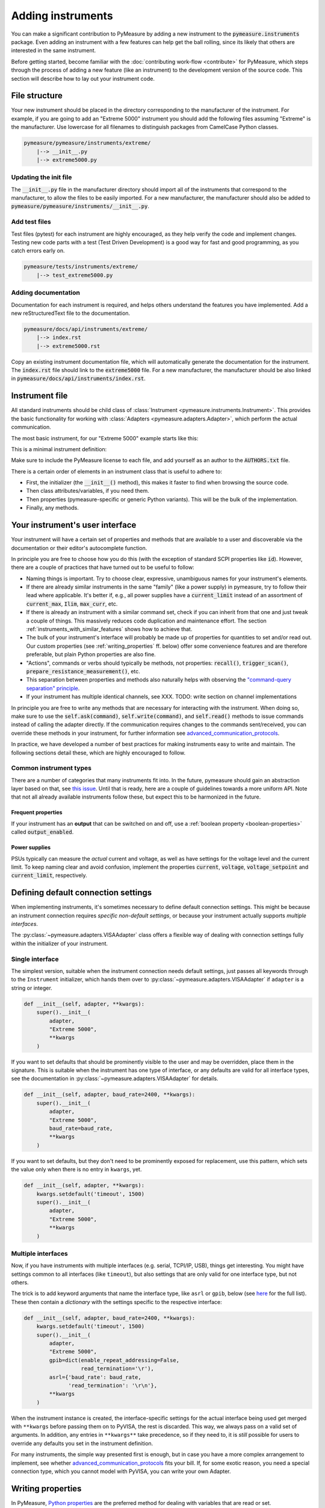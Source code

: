 .. _adding-instruments:

##################
Adding instruments
##################

You can make a significant contribution to PyMeasure by adding a new instrument to the :code:`pymeasure.instruments` package. Even adding an instrument with a few features can help get the ball rolling, since its likely that others are interested in the same instrument.

Before getting started, become familiar with the :doc:`contributing work-flow <contribute>` for PyMeasure, which steps through the process of adding a new feature (like an instrument) to the development version of the source code. This section will describe how to lay out your instrument code.

File structure
==============

Your new instrument should be placed in the directory corresponding to the manufacturer of the instrument. For example, if you are going to add an "Extreme 5000" instrument you should add the following files assuming "Extreme" is the manufacturer. Use lowercase for all filenames to distinguish packages from CamelCase Python classes.

.. code-block:: none

    pymeasure/pymeasure/instruments/extreme/
        |--> __init__.py
        |--> extreme5000.py

Updating the init file
**********************

The :code:`__init__.py` file in the manufacturer directory should import all of the instruments that correspond to the manufacturer, to allow the files to be easily imported. For a new manufacturer, the manufacturer should also be added to :code:`pymeasure/pymeasure/instruments/__init__.py`.

Add test files
**************

Test files (pytest) for each instrument are highly encouraged, as they help verify the code and implement changes. Testing new code parts with a test (Test Driven Development) is a good way for fast and good programming, as you catch errors early on.

.. code-block:: none

    pymeasure/tests/instruments/extreme/
        |--> test_extreme5000.py


Adding documentation
********************

Documentation for each instrument is required, and helps others understand the features you have implemented. Add a new reStructuredText file to the documentation.

.. code-block:: none

    pymeasure/docs/api/instruments/extreme/
        |--> index.rst
        |--> extreme5000.rst

Copy an existing instrument documentation file, which will automatically generate the documentation for the instrument. The :code:`index.rst` file should link to the :code:`extreme5000` file. For a new manufacturer, the manufacturer should be also linked in :code:`pymeasure/docs/api/instruments/index.rst`.

Instrument file
===============

All standard instruments should be child class of :class:`Instrument <pymeasure.instruments.Instrument>`. This provides the basic functionality for working with :class:`Adapters <pymeasure.adapters.Adapter>`, which perform the actual communication. 

The most basic instrument, for our "Extreme 5000" example starts like this:

.. testcode::

    #
    # This file is part of the PyMeasure package.
    #
    # Copyright (c) 2013-2022 PyMeasure Developers
    #
    # Permission is hereby granted, free of charge, to any person obtaining a copy
    # of this software and associated documentation files (the "Software"), to deal
    # in the Software without restriction, including without limitation the rights
    # to use, copy, modify, merge, publish, distribute, sublicense, and/or sell
    # copies of the Software, and to permit persons to whom the Software is
    # furnished to do so, subject to the following conditions:
    #
    # The above copyright notice and this permission notice shall be included in
    # all copies or substantial portions of the Software.
    #
    # THE SOFTWARE IS PROVIDED "AS IS", WITHOUT WARRANTY OF ANY KIND, EXPRESS OR
    # IMPLIED, INCLUDING BUT NOT LIMITED TO THE WARRANTIES OF MERCHANTABILITY,
    # FITNESS FOR A PARTICULAR PURPOSE AND NONINFRINGEMENT. IN NO EVENT SHALL THE
    # AUTHORS OR COPYRIGHT HOLDERS BE LIABLE FOR ANY CLAIM, DAMAGES OR OTHER
    # LIABILITY, WHETHER IN AN ACTION OF CONTRACT, TORT OR OTHERWISE, ARISING FROM,
    # OUT OF OR IN CONNECTION WITH THE SOFTWARE OR THE USE OR OTHER DEALINGS IN
    # THE SOFTWARE.
    #

    # from pymeasure.instruments import Instrument
    
.. testcode::
    :hide:

    # Behind the scene, replace Instrument with FakeInstrument to enable
    # doctesting all this
    from pymeasure.instruments.fakes import FakeInstrument as Instrument

This is a minimal instrument definition:

.. testcode::
    
    class Extreme5000(Instrument):
        """Control the imaginary Extreme 5000 instrument."""

        def __init__(self, adapter, **kwargs):
            super().__init__(
                adapter,
                "Extreme 5000",
                **kwargs
            )

Make sure to include the PyMeasure license to each file, and add yourself as an author to the :code:`AUTHORS.txt` file.

There is a certain order of elements in an instrument class that is useful to adhere to:

* First, the initializer (the :code:`__init__()` method), this makes it faster to find when browsing the source code.
* Then class attributes/variables, if you need them.
* Then properties (pymeasure-specific or generic Python variants). This will be the bulk of the implementation.
* Finally, any methods.

Your instrument's user interface
================================

Your instrument will have a certain set of properties and methods that are available to a user and discoverable via the documentation or their editor's autocomplete function.

In principle you are free to choose how you do this (with the exception of standard SCPI properties like :code:`id`).
However, there are a couple of practices that have turned out to be useful to follow:

* Naming things is important. Try to choose clear, expressive, unambiguous names for your instrument's elements.
* If there are already similar instruments in the same "family" (like a power supply) in pymeasure, try to follow their lead where applicable. It's better if, e.g., all power supplies have a :code:`current_limit` instead of an assortment of :code:`current_max`, :code:`Ilim`, :code:`max_curr`, etc.
* If there is already an instrument with a similar command set, check if you can inherit from that one and just tweak a couple of things. This massively reduces code duplication and maintenance effort. The section :ref:`instruments_with_similar_features` shows how to achieve that.
* The bulk of your instrument's interface will probably be made up of properties for quantities to set and/or read out. Our custom properties (see :ref:`writing_properties` ff. below) offer some convenience features and are therefore preferable, but plain Python properties are also fine.
* "Actions", commands or verbs should typically be methods, not properties: :code:`recall()`, :code:`trigger_scan()`, :code:`prepare_resistance_measurement()`, etc.
* This separation between properties and methods also naturally helps with observing the `"command-query separation" principle <https://en.wikipedia.org/wiki/Command%E2%80%93query_separation>`__.
* If your instrument has multiple identical channels, see XXX. TODO: write section on channel implementations

In principle you are free to write any methods that are necessary for interacting with the instrument. When doing so, make sure to use the :code:`self.ask(command)`, :code:`self.write(command)`, and :code:`self.read()` methods to issue commands instead of calling the adapter directly. If the communication requires changes to the commands sent/received, you can override these methods in your instrument, for further information see advanced_communication_protocols_.

In practice, we have developed a number of best practices for making instruments easy to write and maintain. The following sections detail these, which are highly encouraged to follow.

Common instrument types
***********************
There are a number of categories that many instruments fit into.
In the future, pymeasure should gain an abstraction layer based on that, see `this issue <https://github.com/pymeasure/pymeasure/issues/416>`__.
Until that is ready, here are a couple of guidelines towards a more uniform API.
Note that not all already available instruments follow these, but expect this to be harmonized in the future.

Frequent properties
-------------------
If your instrument has an **output** that can be switched on and off, use a :ref:`boolean property <boolean-properties>` called :code:`output_enabled`.

Power supplies
--------------
PSUs typically can measure the *actual* current and voltage, as well as have settings for the voltage level and the current limit.
To keep naming clear and avoid confusion, implement the properties :code:`current`, :code:`voltage`, :code:`voltage_setpoint` and :code:`current_limit`, respectively.

.. _default_connection_settings:

Defining default connection settings
====================================

When implementing instruments, it's sometimes necessary to define default connection settings.
This might be because an instrument connection requires *specific non-default settings*, or because your instrument actually supports *multiple interfaces*.

The :py:class:`~pymeasure.adapters.VISAAdapter` class offers a flexible way of dealing with connection settings fully within the initializer of your instrument.

Single interface
****************

The simplest version, suitable when the instrument connection needs default settings, just passes all keywords through to the ``Instrument`` initializer, which hands them over to :py:class:`~pymeasure.adapters.VISAAdapter` if ``adapter`` is a string or integer.

.. code-block:: python

    def __init__(self, adapter, **kwargs):
        super().__init__(
            adapter,
            "Extreme 5000",
            **kwargs
        )

If you want to set defaults that should be prominently visible to the user and may be overridden, place them in the signature.
This is suitable when the instrument has one type of interface, or any defaults are valid for all interface types, see the documentation in :py:class:`~pymeasure.adapters.VISAAdapter` for details.

.. code-block:: python

    def __init__(self, adapter, baud_rate=2400, **kwargs):
        super().__init__(
            adapter,
            "Extreme 5000",
            baud_rate=baud_rate,
            **kwargs
        )

If you want to set defaults, but they don't need to be prominently exposed for replacement, use this pattern, which sets the value only when there is no entry in ``kwargs``, yet.

.. code-block:: python

    def __init__(self, adapter, **kwargs):
        kwargs.setdefault('timeout', 1500)
        super().__init__(
            adapter,
            "Extreme 5000",
            **kwargs
        )

Multiple interfaces
*******************

Now, if you have instruments with multiple interfaces (e.g. serial, TCPI/IP, USB), things get interesting.
You might have settings common to all interfaces (like ``timeout``), but also settings that are only valid for one interface type, but not others.

The trick is to add keyword arguments that name the interface type, like ``asrl`` or ``gpib``, below (see `here <https://pyvisa.readthedocs.io/en/latest/api/constants.html#pyvisa.constants.InterfaceType>`__ for the full list).
These then contain a *dictionary* with the settings specific to the respective interface:

.. code-block:: python

    def __init__(self, adapter, baud_rate=2400, **kwargs):
        kwargs.setdefault('timeout', 1500)
        super().__init__(
            adapter,
            "Extreme 5000",
            gpib=dict(enable_repeat_addressing=False,
                      read_termination='\r'),
            asrl={'baud_rate': baud_rate,
                  'read_termination': '\r\n'},
            **kwargs
        )

When the instrument instance is created, the interface-specific settings for the actual interface being used get merged with ``**kwargs`` before passing them on to PyVISA, the rest is discarded. 
This way, we always pass on a valid set of arguments.
In addition, any entries in ``**kwargs**`` take precedence, so if they need to, it is *still* possible for users to override any defaults you set in the instrument definition.

For many instruments, the simple way presented first is enough, but in case you have a more complex arrangement to implement, see whether advanced_communication_protocols_ fits your bill. If, for some exotic reason, you need a special connection type, which you cannot model with PyVISA, you can write your own Adapter.

.. _writing_properties:

Writing properties
==================

In PyMeasure, `Python properties`_ are the preferred method for dealing with variables that are read or set.

The property factories
**********************
PyMeasure comes with three central convenience factory functions for making properties for classes: :func:`Instrument.control <pymeasure.instruments.Instrument.control>`, :func:`Instrument.measurement <pymeasure.instruments.Instrument.measurement>` and :func:`Instrument.setting <pymeasure.instruments.Instrument.setting>`.

The :func:`Instrument.measurement <pymeasure.instruments.Instrument.measurement>` function returns a property that can only read values from an instrument.
For example, if our "Extreme 5000" has the :code:`*IDN?` command we can write the following property to be added after the :code:`def __init__` line in our above example class, or added to the class after the fact as in the code here:

.. _Python properties: https://docs.python.org/3/howto/descriptor.html#properties

.. testcode::

     Extreme5000.cell_temp = Instrument.measurement(
        ":TEMP?",
        """Measure the temperature of the reaction cell.""",
     )

.. testcode::
    :hide:
    
    # We have to fake this silently because the FakeInstrument cannot do
    # a measurement property, it only mirrors values that you sent first.
    Extreme5000.cell_temp = 127.2
    
You will notice that a documentation string is required, see :ref:`docstrings` for details.

When we use this property we will get the temperature of the reaction cell.

.. doctest::

    >>> extreme = Extreme5000("GPIB::1")
    >>> extreme.cell_temp  # Sends ":TEMP?" to the device
    127.2

The :func:`Instrument.control <pymeasure.instruments.Instrument.control>` function extends this behavior by creating a property that you can read and set. For example, if our "Extreme 5000" has the :code:`:VOLT?` and :code:`:VOLT <float>` commands that are in Volts, we can write the following property.

.. testcode::

    Extreme5000.voltage = Instrument.control(
        ":VOLT?", ":VOLT %g",
        """Control the voltage in Volts (float)."""
    )

You will notice that we use the `Python string format`_ :code:`%g` to format passed-through values as floating point.

.. _Python string format: https://docs.python.org/3/library/string.html#format-specification-mini-language

We can use this property to set the voltage to 100 mV, which will send the appropriate command and then requests the current voltage.

.. doctest::

    >>> extreme = Extreme5000("GPIB::1")
    >>> extreme.voltage = 0.1        # Sends ":VOLT 0.1"
    >>> extreme.voltage              # Sends ":VOLT?" to query for the current value
    0.1

Finally, the :func:`Instrument.setting <pymeasure.instruments.Instrument.setting>` function can only set, but not read values.

Using the :func:`Instrument.control <pymeasure.instruments.Instrument.control>`, :func:`Instrument.measurement <pymeasure.instruments.Instrument.measurement>` and :func:`Instrument.control <pymeasure.instruments.Instrument.control>` functions, you can create a number of properties for basic measurements and controls.

The next sections detail additional features of :func:`Instrument.control <pymeasure.instruments.Instrument.control>` that allow you to write properties that cover specific ranges, or have to map between a real value to one used in the command. Furthermore it is shown how to perform more complex processing of return values from your device.

.. _validators:

Restricting values with validators
**********************************
Many GPIB/SCPI commands are more restrictive than our basic examples above. The :func:`Instrument.control <pymeasure.instruments.Instrument.control>` function has the ability to encode these restrictions using :mod:`validators <pymeasure.instruments.validators>`. A validator is a function that takes a value and a set of values, and returns a valid value or raises an exception. There are a number of pre-defined validators in :mod:`pymeasure.instruments.validators` that should cover most situations. We will cover the four basic types here.

In the examples below we assume you have imported the validators.

.. testcode::
    :hide:

    from pymeasure.instruments.validators import strict_discrete_set, strict_range, truncated_range, truncated_discrete_set

In many situations you will also need to process the return string in order to extract the wanted quantity or process a value before sending it to the device. The :func:`Instrument.control <pymeasure.instruments.Instrument.control>`, :func:`Instrument.measurement <pymeasure.instruments.Instrument.measurement>` and :func:`Instrument.setting <pymeasure.instruments.Instrument.setting>` function also provide means to achieve this.

In a restricted range
---------------------

If you have a property with a restricted range, you can use the :func:`strict_range <pymeasure.instruments.validators.strict_range>` and :func:`truncated_range <pymeasure.instruments.validators.strict_range>` functions.

For example, if our "Extreme 5000" can only support voltages from -1 V to 1 V, we can modify our previous example to use a strict validator over this range.

.. testcode::
  
    Extreme5000.voltage = Instrument.control(
        ":VOLT?", ":VOLT %g",
        """Control the voltage in Volts (float strictly from -1 to 1).""",
        validator=strict_range,
        values=[-1, 1]
    )

Now our voltage will raise a ValueError if the value is out of the range.

.. doctest::

    >>> extreme = Extreme5000("GPIB::1")
    >>> extreme.voltage = 100
    Traceback (most recent call last):
    ...
    ValueError: Value of 100 is not in range [-1,1]

This is useful if you want to alert the programmer that they are using an invalid value. However, sometimes it can be nicer to truncate the value to be within the range.

.. testcode::

    Extreme5000.voltage = Instrument.control(
        ":VOLT?", ":VOLT %g",
        """Control the voltage in Volts (float from -1 to 1).

        Invalid voltages are truncated.
        """,
        validator=truncated_range,
        values=[-1, 1]
    )

Now our voltage will not raise an error, and will truncate the value to the range bounds.

.. doctest::

    >>> extreme = Extreme5000("GPIB::1")
    >>> extreme.voltage = 100  # Executes ":VOLT 1"
    >>> extreme.voltage
    1.0

In a discrete set
-----------------

Often a control property should only take a few discrete values. You can use the :func:`strict_discrete_set <pymeasure.instruments.validators.strict_discrete_set>` and :func:`truncated_discrete_set <pymeasure.instruments.validators.truncated_discrete_set>` functions to handle these situations. The strict version raises an error if the value is not in the set, as in the range examples above.

For example, if our "Extreme 5000" has a :code:`:RANG <float>` command that sets the voltage range that can take values of 10 mV, 100 mV, and 1 V in Volts, then we can write a control as follows.

.. testcode::

    Extreme5000.voltage = Instrument.control(
        ":RANG?", ":RANG %g",
        """Control the voltage range in Volts (float in 10e-3, 100e-3, 1).""",
        validator=truncated_discrete_set,
        values=[10e-3, 100e-3, 1]
    )

Now we can set the voltage range, which will automatically truncate to an appropriate value.

.. doctest::

    >>> extreme = Extreme5000("GPIB::1")
    >>> extreme.voltage = 0.08
    >>> extreme.voltage
    0.1


Mapping values
**************

Now that you are familiar with the validators, you can additionally use maps to satisfy instruments which require non-physical values. The :code:`map_values` argument of :func:`Instrument.control <pymeasure.instruments.Instrument.control>` enables this feature.

If your set of values is a list, then the command will use the index of the list. For example, if our "Extreme 5000" instead has a :code:`:RANG <integer>`, where 0, 1, and 2 correspond to 10 mV, 100 mV, and 1 V, then we can use the following control.

.. testcode::

    Extreme5000.voltage = Instrument.control(
        ":RANG?", ":RANG %d",
        """Control the voltage range in Volts (float in 10 mV, 100 mV and 1 V).
        """,
        validator=truncated_discrete_set,
        values=[10e-3, 100e-3, 1],
        map_values=True
    )

Now the actual GPIB/SCIP command is ":RANG 1" for a value of 100 mV, since the index of 100 mV in the values list is 1.

.. doctest::

    >>> extreme = Extreme5000("GPIB::1")
    >>> extreme.voltage = 100e-3
    >>> extreme.read()
    '1'
    >>> extreme.voltage = 1
    >>> extreme.voltage
    1

Dictionaries provide a more flexible method for mapping between real-values and those required by the instrument. If instead the :code:`:RANG <integer>` took 1, 2, and 3 to correspond to 10 mV, 100 mV, and 1 V, then we can replace our previous control with the following.

.. testcode::

    Extreme5000.voltage = Instrument.control(
        ":RANG?", ":RANG %d",
        """Control the voltage range in Volts (float in 10 mV, 100 mV and 1 V).
        """,
        validator=truncated_discrete_set,
        values={10e-3:1, 100e-3:2, 1:3},
        map_values=True
    )

.. doctest::

    >>> extreme = Extreme5000("GPIB::1")
    >>> extreme.voltage = 10e-3
    >>> extreme.read()
    '1'
    >>> extreme.voltage = 100e-3
    >>> extreme.voltage
    0.1

The dictionary now maps the keys to specific values. The values and keys can be any type, so this can support properties that use strings:

.. testcode::
  
    Extreme5000.channel = Instrument.control(
        ":CHAN?", ":CHAN %d",
        """Control the measurement channel (string strictly in 'X', 'Y', 'Z').""",
        validator=strict_discrete_set,
        values={'X':1, 'Y':2, 'Z':3},
        map_values=True
    )

.. doctest::

    >>> extreme = Extreme5000("GPIB::1")
    >>> extreme.channel = 'X'
    >>> extreme.read()
    '1'
    >>> extreme.channel = 'Y'
    >>> extreme.channel
    'Y'

As you have seen, the :func:`Instrument.control <pymeasure.instruments.Instrument.control>` function can be significantly extended by using validators and maps.

.. _boolean-properties:

Boolean properties
******************

The idea of using maps can be leveraged to implement properties where the user-facing values are booleans, so you can interact in a pythonic way using :code:`True` and :code:`False`:

.. testcode::

    Extreme5000.output_enabled = Instrument.control(
        "OUTP?", "OUTP %d",
        """Control the instrument output is enabled (boolean).""",
        map_values=True,
        values={True: 1, False: 0},  # the dict values could also be "on" and "off", etc.
    )


.. doctest::

    >>> extreme = Extreme5000("GPIB::1")
    >>> extreme.output_enabled = True
    >>> extreme.read()
    '1'
    >>> extreme.output_enabled = False
    >>> extreme.output_enabled
    False
    >>> # Invalid input raises an exception
    >>> extreme.output_enabled = 34
    Traceback (most recent call last):
    ...
    KeyError: 34

Good names for boolean properties are chosen such that they could also be a yes/no question: "Is the output enabled?" -> :code:`output_enabled`, :code:`display_active`, etc.

Processing of set values
************************

The :func:`Instrument.control <pymeasure.instruments.Instrument.control>`, and :func:`Instrument.setting <pymeasure.instruments.Instrument.setting>` allow a keyword argument `set_process` which must be a function that takes a value after validation and performs processing before value mapping. This function must return the processed value. This can be typically used for unit conversions as in the following example:


.. testcode::

    Extreme5000.current = Instrument.setting(
        ":CURR %g",
        """Set the measurement current in A (float strictly from 0 to 10).""",
        validator=strict_range,
        values=[0, 10],
        set_process=lambda v: 1e3*v,  # convert current to mA
    )

.. doctest::

    >>> extreme = Extreme5000("GPIB::1")
    >>> extreme.current = 1  # set current to 1000 mA

Processing of return values
***************************

Similar to `set_process` the :func:`Instrument.control <pymeasure.instruments.Instrument.control>`, and :func:`Instrument.measurement <pymeasure.instruments.Instrument.measurement>` functions allow a `get_process` argument which if specified must be a function that takes a value and performs processing before value mapping. The function must return the processed value. In analogy to the example above this can be used for example for unit conversion:

.. testcode::

    Extreme5000.current = Instrument.control(
        ":CURR?", ":CURR %g",
        """Control the measurement current in A (float strictly from 0 to 10).""",
        validator=strict_range,
        values=[0, 10],
        set_process=lambda v: 1e3*v,  # convert to mA
        get_process=lambda v: 1e-3*v,  # convert to A
    )

.. doctest::

    >>> extreme = Extreme5000("GPIB::1")
    >>> extreme.current = 3.1
    >>> extreme.current
    3.1

Another use-case of `set-process`, `get-process` is conversion from/to a :code:`pint.Quantity`. Modifying above example to set or return a quantity, we get:

.. testcode::

    from pymeasure.units import ureg

    Extreme5000.current = Instrument.control(
        ":CURR?", ":CURR %g",
        """Control the measurement current (float).""",
        set_process=lambda v: v.m_as(ureg.mA),  # send the value as mA to the device
        get_process=lambda v: ureg.Quantity(v, ureg.mA),  # convert to quantity
    )

.. doctest::

    >>> extreme = Extreme5000("GPIB::1")
    >>> extreme.current = 3.1 * ureg.A
    >>> extreme.current.m_as(ureg.A)
    3.1

.. note::

    This is, how quantities can be used in pymeasure instruments right now. `Issue 666 <https://github.com/pymeasure/pymeasure/issues/666>`_ develops a more convenient implementation of quantities in the property factories.

`get_process` can also be used to perform string processing. Let's say your instrument returns a value with its unit (e.g. :code:`1.23 nF`), which has to be removed. This could be achieved by the following code:

.. testcode::

    Extreme5000.capacity = Instrument.measurement(
        ":CAP?",
        """Measure the capacity in nF (float).""",
        get_process=lambda v: float(v.replace('nF', ''))
    )

The same can be also achieved by the `preprocess_reply` keyword argument to :func:`Instrument.control <pymeasure.instruments.Instrument.control>` or :func:`Instrument.measurement <pymeasure.instruments.Instrument.measurement>`. This function is forwarded to :func:`Adapter.values <pymeasure.adapters.values>` and runs directly after receiving the reply from the device. One can therefore take advantage of the built in casting abilities and simplify the code accordingly:

.. testcode::

    Extreme5000.capacity = Instrument.measurement(
        ":CAP?",
        """Measure the capacity in nF (float).""",
        preprocess_reply=lambda v: v.replace('nF', '')
        # notice how we don't need to cast to float anymore
    )

Tweaking command strings
************************
If you need to tweak

* the :code:`set_command` string immediately before the value to set is inserted via string formatting (:code:`%g` etc.), or
* the :code:`get_command` string before sending it to the device,

use the :code:`command_process` parameter of :meth:`~pymeasure.instruments.Instrument.control`.

Note that there is only parameter for both setting and getting, so the utility of this is probably limited.
Note also that for adding e.g. channel identifiers, there are other, more preferable methods.

Checking the instrument for errors
**********************************
If you need to separately ask your instrument about its error state after getting/setting, use the parameters :code:`check_get_errors` and :code:`check_set_errors` of :meth:`~pymeasure.instruments.Instrument.control`, respectively.
If those are enabled, the method :meth:`~pymeasure.instruments.Instrument.check_errors` will be called after device communication has concluded.

Using multiple values
*********************
Seldomly, you might need to send/receive multiple values in one command.
The :func:`Instrument.control <pymeasure.instruments.Instrument.control>` function can be used with multiple values at one time, passed as a tuple. Say, we may set voltages and frequencies in our "Extreme 5000", and the the commands for this are :code:`:VOLTFREQ?` and :code:`:VOLTFREQ <float>,<float>`, we could use the following property:

.. testcode::

    Extreme5000.combination = Instrument.control(
        ":VOLTFREQ?", ":VOLTFREQ %g,%g",
        """Simultaneously control the voltage in Volts and the frequency in Hertz (both float).

        This property is set by a tuple.
        """
    )

In use, we could set the voltage to 200 mV, and the Frequency to 931 Hz, and read both values immediately afterwards. 

.. doctest::

    >>> extreme = Extreme5000("GPIB::1")
    >>> extreme.combination = (0.2, 931)        # Executes ":VOLTFREQ 0.2,931"
    >>> extreme.combination                     # Reads ":VOLTFREQ?"
    [0.2, 931.0]

This interface is not too convenient, but luckily not often needed.

Dynamic properties
******************

As described in previous sections, Python properties are a very powerful tool to easily code an instrument's programming interface.
One very interesting feature provided in PyMeasure is the ability to adjust properties' behaviour in subclasses or dynamically in instances.
This feature allows accomodating some interesting use cases with a very compact syntax.

Dynamic features of a property are enabled by setting its :code:`dynamic` parameter to :code:`True`.

Afterwards, creating specifically-named attributes (either in class definitions or on instances) allows modifying the parameters used at the time of property definition.
You need to define an attribute whose name is `<property name>_<property_parameter>` and assign to it the desired value.
Pay attention *not* to inadvertently define other class attribute or instance attribute names matching this pattern, since they could unintentionally modify the property behaviour.

.. note::
   To clearly distinguish these special attributes from normal class/instance attributes, they can only be set, not read. 

The mechanism works for all the parameters in properties, except :code:`dynamic` and :code:`docs` -- see :func:`Instrument.control <pymeasure.instruments.Instrument.control>`, :func:`Instrument.measurement <pymeasure.instruments.Instrument.measurement>`, :func:`Instrument.setting <pymeasure.instruments.Instrument.setting>`.

Dynamic validity range
----------------------
Let's assume we have an instrument with a command that accepts a different valid range of values depending on its current state.
The code below shows how this can be accomplished with dynamic properties.

.. testcode::
  
    Extreme5000.voltage = Instrument.control(
        ":VOLT?", ":VOLT %g",
        """Control the voltage in Volts (float).""",
        validator=strict_range,
        values=[-1, 1],
        dynamic = True,
    )
    def set_bipolar_mode(self, enabled = True):
        """Safely switch between bipolar/unipolar mode."""

        # some code to switch off the output first
        # ...

        if enabled:
            self.mode = "BIPOLAR"
            # set valid range of "voltage" property
            self.voltage_values = [-1, 1]
        else:
            self.mode = "UNIPOLAR"
            # note the "propertyname_parametername" form of the attribute
            self.voltage_values = [0, 1]


Now our voltage property has a dynamic validity range, either [-1, 1] or [0, 1].
A side effect of this is that the property's docstring should be less specific, to avoid it containing dynamically changed information (like the admissible value range).
In this example, the property name was :code:`voltage` and the parameter to adjust was :code:`values`, so we used :code:`self.voltage_values` to set our desired values.

.. _instruments_with_similar_features:

Instruments with similar features
=================================

When instruments have a similar set of features, it makes sense to use inheritance to obtain most of the functionality from a parent instrument class, instead of copy-pasting code.

.. note::
    Don't forget to update the instrument's :code:`name` attribute accordingly, by either supplying an appropriate argument (if available) during the :code:`super().__init__()` call, or by setting it anew below that call.

Sometimes one only needs to add additional properties and methods.
Often, some of the already present properties/methods need to be completely replaced by defining them again in the derived class.
Often, however, only some details need to be changed.
This can be dealt with efficiently using dynamic properties.

Instrument family with different parameter values
*************************************************

A common case is to have a family of similar instruments with some parameter range different for each family member.
In this case you would update the specific class parameter range without rewriting the entire property:

.. testcode::

    class FictionalInstrumentFamily(Instrument):
        frequency = Instrument.setting(
            "FREQ %g",
            """Set the frequency (float).""",
            validator=strict_range,
            values=[0, 1e9],
            # ... other possible parameters follow
        )
        #
        # ... complete class implementation here
        #

    class FictionalInstrument_1GHz(FictionalInstrumentFamily):
        pass

    class FictionalInstrument_3GHz(FictionalInstrumentFamily):
        frequency_values = [0, 3e9]

    class FictionalInstrument_9GHz(FictionalInstrumentFamily):
        frequency_values = [0, 9e9]

Notice how easily you can derive the different family members from a common class, and the fact that the attribute is now defined at class level and not at instance level.

Instruments with similar command syntax
***************************************

Another use case involves maintaining compatibility between instruments with commands having different syntax, like in the following example.

.. code-block:: python

    class MultimeterA(Instrument):
        voltage = Instrument.measurement(get_command="VOLT?",...)

        # ...full class definition code here

    class MultimeterB(MultimeterA):
        # Same as brand A multimeter, but the command to read voltage 
        # is slightly different
        voltage_get_command = "VOLTAGE?"

In the above example, :code:`MultimeterA` and :code:`MultimeterB` use a different command to read the voltage, but the rest of the behaviour is identical.
:code:`MultimeterB` can be defined subclassing :code:`MultimeterA` and just implementing the difference.


.. _advanced_communication_protocols:

Advanced communication protocols
================================

Some devices require a more advanced communication protocol, e.g. due to checksums or device addresses. In most cases, it is sufficient to subclass :meth:`Instrument.write <pymeasure.instruments.Instrument.write>` and :meth:`Instrument.read <pymeasure.instruments.Instrument.read>`.


Instrument's inner workings
***************************

In order to adjust an instrument for more complicated protocols, it is key to understand the different parts.

The :class:`~pymeasure.adapters.Adapter` exposes :meth:`~pymeasure.adapters.Adapter.write` and :meth:`~pymeasure.adapters.Adapter.read` for strings, :meth:`~pymeasure.adapters.Adapter.write_bytes` and :meth:`~pymeasure.adapters.Adapter.read_bytes` for bytes messages. These are the most basic methods, which log all the traffic going through them. For the actual communication, they call private methods of the Adapter in use, e.g. :meth:`VISAAdapter._read <pymeasure.adapters.VISAAdapter._read>`.
For binary data, like waveforms, the adapter provides also :meth:`~pymeasure.adapters.Adapter.write_binary_values` and :meth:`~pymeasure.adapters.Adapter.read_binary_values`, which use the aforementioned methods.
You do not need to call all these methods directly, instead, you should use the methods of :class:`~pymeasure.instruments.Instrument` with the same name. They call the Adapter for you and keep the code tidy.

Now to :class:`~pymeasure.instruments.Instrument`. The most important methods are :meth:`~pymeasure.instruments.Instrument.write` and :meth:`~pymeasure.instruments.Instrument.read`, as they are the most basic building blocks for the communication. The pymeasure properties (:meth:`Instrument.control <pymeasure.instruments.Instrument.control>` and its derivatives :meth:`Instrument.measurement <pymeasure.instruments.Instrument.measurement>` and :meth:`Instrument.setting <pymeasure.instruments.Instrument.setting>`) and probably most of your methods and properties will call them. In any instrument, :meth:`write` should write a general string command to the device in such a way, that it understands it. Similarly, :meth:`read` should return a string in a general fashion in order to process it further.

The getter of :meth:`Instrument.control <pymeasure.instruments.Instrument.control>` does not call them directly, but via a chain of methods. It calls :meth:`~pymeasure.instruments.Instrument.values` which in turn calls :meth:`~pymeasure.instruments.Instrument.ask` and processes the returned string into understandable values. :meth:`~pymeasure.instruments.Instrument.ask` sends the readout command via :meth:`write`, waits some time if necessary via :meth:`wait_for`, and reads the device response via :meth:`read`.

Similarly, :meth:`Instrument.binary_values <pymeasure.instruments.Instrument.binary_values>` sends a command via :meth:`write`, waits with :meth:`wait_till_read`, but reads the response via :meth:`Adapter.read_binary_values <pymeasure.adapters.Adapter.read_binary_values>`.


Adding a device address and adding delay
****************************************

Let's look at a simple example for a device, which requires its address as the first three characters and returns the same style. This is straightforward, as :meth:`write` just prepends the device address to the command, and :meth:`read` has to strip it again doing some error checking. Similarly, a checksum could be added.
Additionally, the device needs some time after it received a command, before it responds, therefore :meth:`wait_for` waits always a certain time span.

.. testcode::
    :hide:

    # Behind the scene, load the real Instrument
    from pymeasure.instruments import Instrument
    from pymeasure.test import expected_protocol

.. testcode::

    class ExtremeCommunication(Instrument):
        """Control the ExtremeCommunication instrument.

        :param address: The device address for the communication.
        :param query_delay: Wait time after writing and before reading in seconds.
        """
        def __init__(self, adapter, address=0, query_delay=0.1):
            super().__init__(adapter, "ExtremeCommunication")
            self.address = f"{address:03}"
            self.query_delay = query_delay
    
        def write(self, command):
            """Add the device address in front of every command before sending it."""
            super().write(self.address + command)
    
        def wait_for(self, query_delay=0):
            """Wait for some time.

            :param query_delay: override the global query_delay.
            """
            super().wait_for(query_delay or self.query_delay)
    
        def read(self):
            """Read from the device and check the response.

            Assert that the response starts with the device address.
            """
            got = super().read()
            if got.startswith(self.address):
                return got[3:]
            else:
                raise ConnectionError(f"Expected message address '{self.address}', but read '{got[3:]}' for wrong address '{got[:3]}'.")
    
        voltage = Instrument.measurement(
            ":VOLT:?", """Measure the voltage in Volts.""")

.. testcode:: :hide:

    with expected_protocol(ExtremeCommunication, [("012:VOLT:?", "01215.5")], address=12
        ) as inst:
        assert inst.voltage == 15.5

If the device is initialized with :code:`address=12`, a request for the voltage would send :code:`"012:VOLT:?"` to the device and expect a response beginning with :code:`"012"`.


Bytes communication
*******************

Some devices do not expect ASCII strings but raw bytes. In those cases, you can call the :meth:`write_bytes` and :meth:`read_bytes` in your :meth:`write` and :meth:`read` methods. The following example shows an instrument, which has registers to be written and read via bytes sent.

.. testcode::

    class ExtremeBytes(Instrument):
        """Control the ExtremeBytes instrument with byte-based communication."""
        def __init__(self, adapter):
            super().__init__(adapter, "ExtremeBytes")
    
        def write(self, command):
            """Write to the device according to the comma separated command.
    
            :param command: R or W for read or write, hexadecimal address, and data.
            """
            function, address, data = command.split(",")
            b = [0x03] if function == "R" else [0x10]
            b.extend(int(address, 16).to_bytes(2, byteorder="big"))
            b.extend(int(data).to_bytes(length=8, byteorder="big", signed=True))
            self.write_bytes(bytes(b))
    
        def read(self):
            """Read the response and return the data as an integer, if applicable."""
            response = self.read_bytes(2)  # return type and payload
            if response[0] == 0x00:
                raise ConnectionError(f"Device error of type {response[1]} occurred.")
            if response[0] == 0x03:
                # read that many bytes and return them as an integer
                data = self.read_bytes(response[1])
                return int.from_bytes(data, byteorder="big", signed=True)
            if response[0] == 0x10 and response[1] != 0x00:
                raise ConnectionError(f"Writing to the device failed with error {response[1]}")
    
        voltage = Instrument.control(
            "R,0x106,1", "W,0x106,%i",
            """Control the output voltage in mV.""",
        )

.. testcode:: :hide:

    with expected_protocol(ExtremeBytes, [(b"\x03\x01\x06\x00\x00\x00\x00\x00\x00\x00\x01", b"\x03\x01\x0f")]) as inst:
        assert inst.voltage == 15


Writing tests
=============

Tests are very useful for writing good code.
We have a number of tests checking the correctness of the pymeasure implementation.
Those tests (located in the :code:`tests` directory) are run automatically on our CI server, but you can also run them locally using :code:`pytest`.

When adding instruments, your primary concern will be tests for the *instrument driver* you implement.
We distinguish two groups of tests for instruments: the first group does not rely on a connected instrument.
These tests verify that the implemented instrument driver exchanges the correct messages with a device (for example according to a device manual).
We call those "protocol tests".
The second group tests the code with a device connected.

Implement device tests by adding files in the :code:`tests/instruments/...` directory tree, mirroring the structure of the instrument implementations.
There are other instrument tests already available that can serve as inspiration.

Protocol tests
**************

In order to verify the expected working of the device code, it is good to test every part of the written code. The :func:`~pymeasure.test.expected_protocol` context manager (using a :class:`~pymeasure.adapters.ProtocolAdapter` internally) simulates the communication with a device and verifies that the sent/received messages triggered by the code inside the :code:`with` statement match the expectation.

.. code-block:: python

    import pytest

    from pymeasure.test import expected_protocol

    from pymeasure.instruments.extreme5000 import Extreme5000

    def test_voltage():
        """Verify the communication of the voltage getter."""
        with expected_protocol(
            Extreme5000,
            [(":VOLT 0.345", None),
             (":VOLT?", "0.3000")],
        ) as inst:
            inst.voltage = 0.345
            assert inst.voltage == 0.3

In the above example, the imports import the pytest package, the expected_protocol and the instrument class to be tested.

The first parameter, Extreme5000, is the class to be tested.

When setting the voltage, the driver sends a message (:code:`":VOLT 0.345"`), but does not expect a response (:code:`None`). Getting the voltage sends a query (:code:`":VOLT?"`) and expects a string response (:code:`"0.3000"`).
Therefore, we expect two pairs of send/receive exchange.
The list of those pairs is the second argument, the expected message protocol.

The context manager returns an instance of the class (:code:`inst`), which is then used to trigger the behaviour corresponding to the message protocol (e.g. by using its properties).

If the communication of the driver does not correspond to the expected messages, an Exception is raised.

.. note::
    The expected messages are **without** the termination characters, as they depend on the connection type and are handled by the normal adapter (e.g. :class:`VISAAdapter`).

Some protocol tests in the test suite can serve as examples:

* Testing a simple instrument: :code:`tests/instruments/keithley/test_keithley2000.py`
* Testing a multi-channel instrument: :code:`tests/instruments/tektronix/test_afg3152.py`
* Testing instruments using frame-based communication: :code:`tests/instruments/hcp/tc038.py`

Device tests
************

It can be useful as well to test the code against an actual device. The necessary device setup instructions (for example: connect a probe to the test output) should be written in the header of the test file or test methods. There should be the connection configuration (for example serial port), too.
In order to distinguish the test module from protocol tests, the filename should be :code:`test_instrumentName_with_device.py`, if the device is called :code:`instrumentName`.

Mark tests that require instrument hardware to be `skipped <https://docs.pytest.org/en/stable/how-to/skipping.html>`_ by default.
If the whole test module requires hardware, add this at module level/after the import statements:

.. code-block:: python

    pytest.skip('Only works with connected hardware', allow_module_level=True)


If only some test functions in a module need hardware, decorate those with

.. code-block:: python

    @pytest.mark.skip(reason='Only works with connected hardware')
    def test_something():
        ...

If you want to run these tests with a connected device, select those tests and ignore the skip marker.
For example, if your tests are in a file called :code:`test_extreme5000.py`, invoke pytest with :code:`pytest -k extreme5000 --no-skip`.
